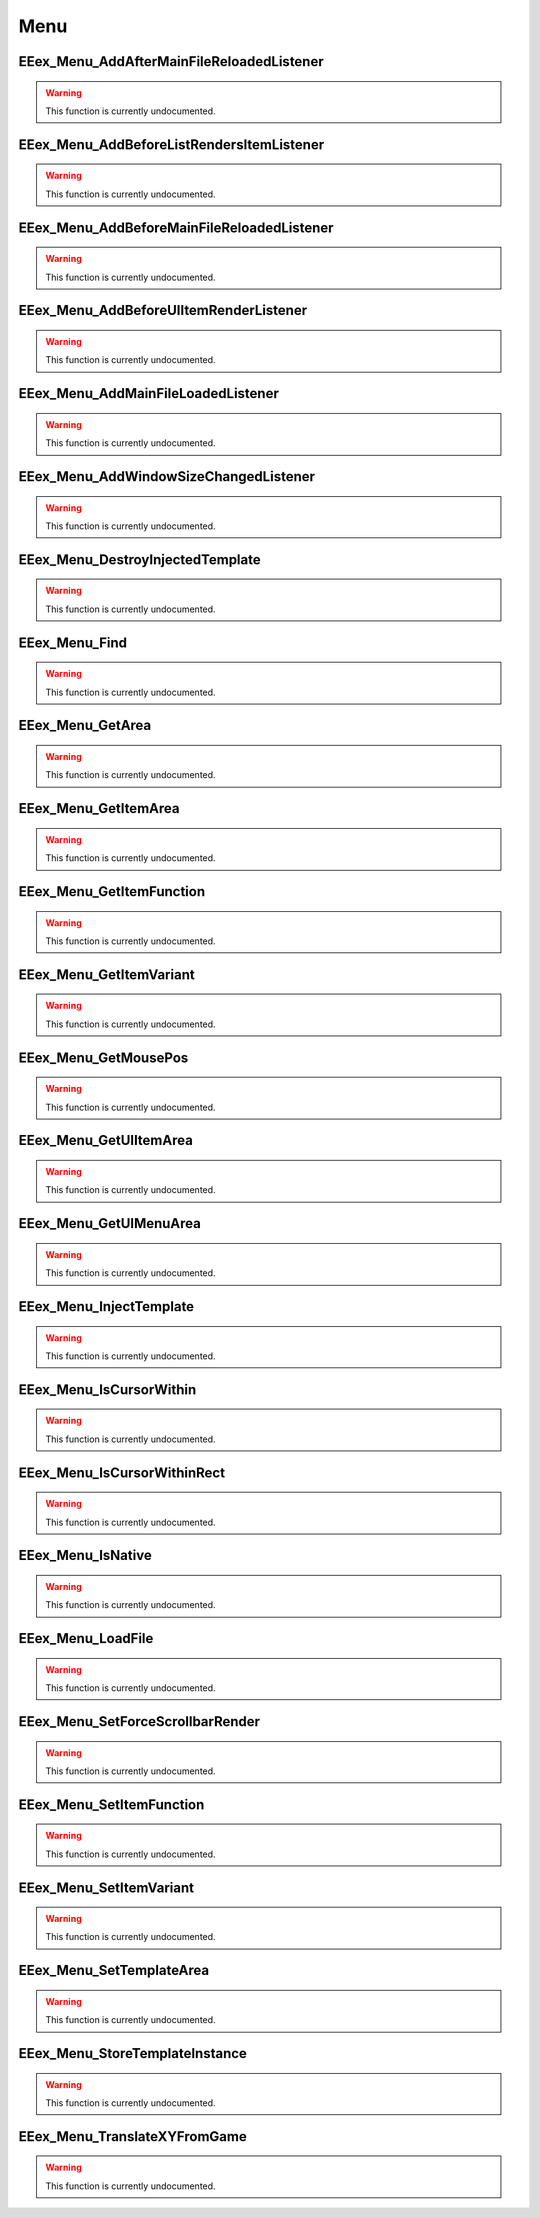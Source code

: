 .. role:: raw-html(raw)
   :format: html

.. role:: underline
   :class: underline

.. role:: bold-italic
   :class: bold-italic

====
Menu
====

.. _EEex_Menu_AddAfterMainFileReloadedListener:

EEex_Menu_AddAfterMainFileReloadedListener
^^^^^^^^^^^^^^^^^^^^^^^^^^^^^^^^^^^^^^^^^^

.. warning::
   This function is currently undocumented.

.. _EEex_Menu_AddBeforeListRendersItemListener:

EEex_Menu_AddBeforeListRendersItemListener
^^^^^^^^^^^^^^^^^^^^^^^^^^^^^^^^^^^^^^^^^^

.. warning::
   This function is currently undocumented.

.. _EEex_Menu_AddBeforeMainFileReloadedListener:

EEex_Menu_AddBeforeMainFileReloadedListener
^^^^^^^^^^^^^^^^^^^^^^^^^^^^^^^^^^^^^^^^^^^

.. warning::
   This function is currently undocumented.

.. _EEex_Menu_AddBeforeUIItemRenderListener:

EEex_Menu_AddBeforeUIItemRenderListener
^^^^^^^^^^^^^^^^^^^^^^^^^^^^^^^^^^^^^^^

.. warning::
   This function is currently undocumented.

.. _EEex_Menu_AddMainFileLoadedListener:

EEex_Menu_AddMainFileLoadedListener
^^^^^^^^^^^^^^^^^^^^^^^^^^^^^^^^^^^

.. warning::
   This function is currently undocumented.

.. _EEex_Menu_AddWindowSizeChangedListener:

EEex_Menu_AddWindowSizeChangedListener
^^^^^^^^^^^^^^^^^^^^^^^^^^^^^^^^^^^^^^

.. warning::
   This function is currently undocumented.

.. _EEex_Menu_DestroyInjectedTemplate:

EEex_Menu_DestroyInjectedTemplate
^^^^^^^^^^^^^^^^^^^^^^^^^^^^^^^^^

.. warning::
   This function is currently undocumented.

.. _EEex_Menu_Find:

EEex_Menu_Find
^^^^^^^^^^^^^^

.. warning::
   This function is currently undocumented.

.. _EEex_Menu_GetArea:

EEex_Menu_GetArea
^^^^^^^^^^^^^^^^^

.. warning::
   This function is currently undocumented.

.. _EEex_Menu_GetItemArea:

EEex_Menu_GetItemArea
^^^^^^^^^^^^^^^^^^^^^

.. warning::
   This function is currently undocumented.

.. _EEex_Menu_GetItemFunction:

EEex_Menu_GetItemFunction
^^^^^^^^^^^^^^^^^^^^^^^^^

.. warning::
   This function is currently undocumented.

.. _EEex_Menu_GetItemVariant:

EEex_Menu_GetItemVariant
^^^^^^^^^^^^^^^^^^^^^^^^

.. warning::
   This function is currently undocumented.

.. _EEex_Menu_GetMousePos:

EEex_Menu_GetMousePos
^^^^^^^^^^^^^^^^^^^^^

.. warning::
   This function is currently undocumented.

.. _EEex_Menu_GetUIItemArea:

EEex_Menu_GetUIItemArea
^^^^^^^^^^^^^^^^^^^^^^^

.. warning::
   This function is currently undocumented.

.. _EEex_Menu_GetUIMenuArea:

EEex_Menu_GetUIMenuArea
^^^^^^^^^^^^^^^^^^^^^^^

.. warning::
   This function is currently undocumented.

.. _EEex_Menu_InjectTemplate:

EEex_Menu_InjectTemplate
^^^^^^^^^^^^^^^^^^^^^^^^

.. warning::
   This function is currently undocumented.

.. _EEex_Menu_IsCursorWithin:

EEex_Menu_IsCursorWithin
^^^^^^^^^^^^^^^^^^^^^^^^

.. warning::
   This function is currently undocumented.

.. _EEex_Menu_IsCursorWithinRect:

EEex_Menu_IsCursorWithinRect
^^^^^^^^^^^^^^^^^^^^^^^^^^^^

.. warning::
   This function is currently undocumented.

.. _EEex_Menu_IsNative:

EEex_Menu_IsNative
^^^^^^^^^^^^^^^^^^

.. warning::
   This function is currently undocumented.

.. _EEex_Menu_LoadFile:

EEex_Menu_LoadFile
^^^^^^^^^^^^^^^^^^

.. warning::
   This function is currently undocumented.

.. _EEex_Menu_SetForceScrollbarRender:

EEex_Menu_SetForceScrollbarRender
^^^^^^^^^^^^^^^^^^^^^^^^^^^^^^^^^

.. warning::
   This function is currently undocumented.

.. _EEex_Menu_SetItemFunction:

EEex_Menu_SetItemFunction
^^^^^^^^^^^^^^^^^^^^^^^^^

.. warning::
   This function is currently undocumented.

.. _EEex_Menu_SetItemVariant:

EEex_Menu_SetItemVariant
^^^^^^^^^^^^^^^^^^^^^^^^

.. warning::
   This function is currently undocumented.

.. _EEex_Menu_SetTemplateArea:

EEex_Menu_SetTemplateArea
^^^^^^^^^^^^^^^^^^^^^^^^^

.. warning::
   This function is currently undocumented.

.. _EEex_Menu_StoreTemplateInstance:

EEex_Menu_StoreTemplateInstance
^^^^^^^^^^^^^^^^^^^^^^^^^^^^^^^

.. warning::
   This function is currently undocumented.

.. _EEex_Menu_TranslateXYFromGame:

EEex_Menu_TranslateXYFromGame
^^^^^^^^^^^^^^^^^^^^^^^^^^^^^

.. warning::
   This function is currently undocumented.


